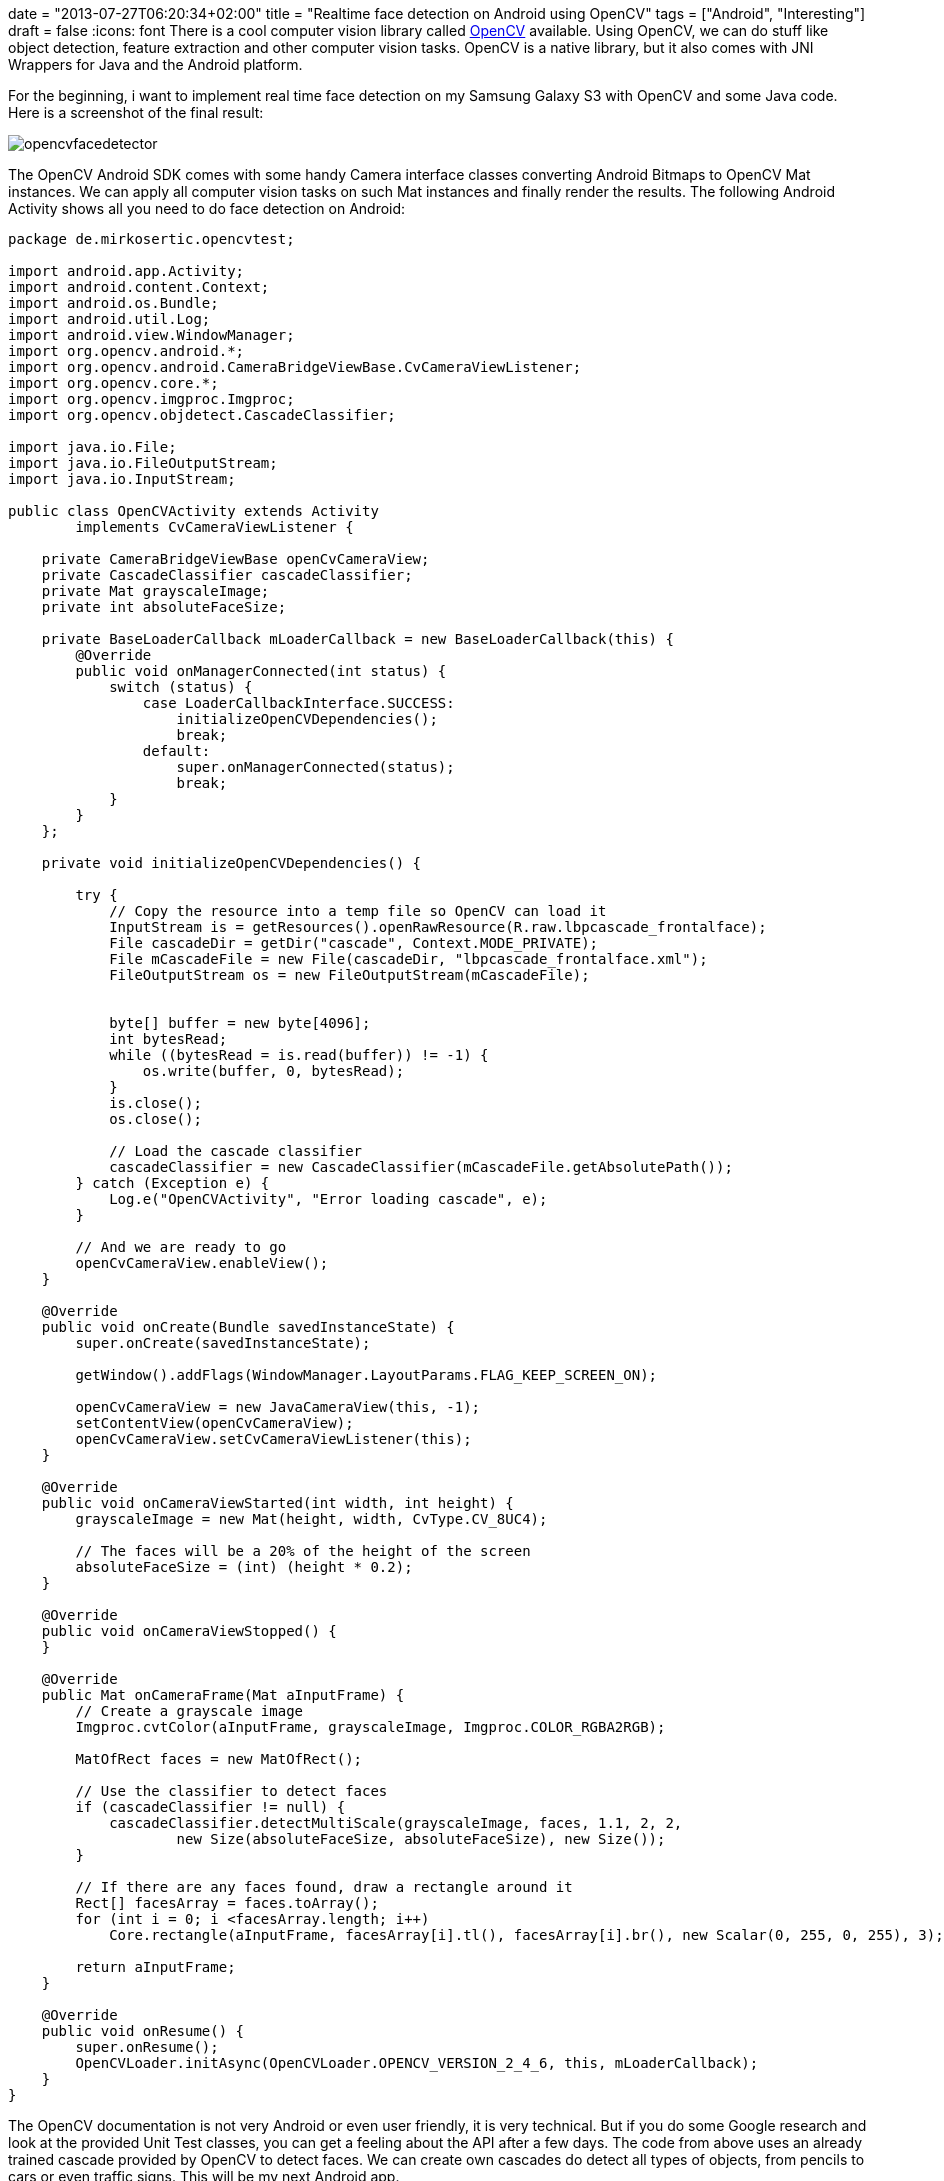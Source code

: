 +++
date = "2013-07-27T06:20:34+02:00"
title = "Realtime face detection on Android using OpenCV"
tags = ["Android", "Interesting"]
draft = false
+++
:icons: font
There is a cool computer vision library called http://opencv.org/[OpenCV] available. Using OpenCV, we can do stuff like object detection, feature extraction and other computer vision tasks. OpenCV is a native library, but it also comes with JNI Wrappers for Java and the Android platform.

For the beginning, i want to implement real time face detection on my Samsung Galaxy S3 with OpenCV and some Java code. Here is a screenshot of the final result:

image:/media/opencvfacedetector.png[]

The OpenCV Android SDK comes with some handy Camera interface classes converting Android Bitmaps to OpenCV Mat instances. We can apply all computer vision tasks on such Mat instances and finally render the results. The following Android Activity shows all you need to do face detection on Android:

[source,java]
----
package de.mirkosertic.opencvtest;

import android.app.Activity;
import android.content.Context;
import android.os.Bundle;
import android.util.Log;
import android.view.WindowManager;
import org.opencv.android.*;
import org.opencv.android.CameraBridgeViewBase.CvCameraViewListener;
import org.opencv.core.*;
import org.opencv.imgproc.Imgproc;
import org.opencv.objdetect.CascadeClassifier;

import java.io.File;
import java.io.FileOutputStream;
import java.io.InputStream;

public class OpenCVActivity extends Activity
        implements CvCameraViewListener {
 
    private CameraBridgeViewBase openCvCameraView;
    private CascadeClassifier cascadeClassifier;
    private Mat grayscaleImage;
    private int absoluteFaceSize;
 
    private BaseLoaderCallback mLoaderCallback = new BaseLoaderCallback(this) {
        @Override
        public void onManagerConnected(int status) {
            switch (status) {
                case LoaderCallbackInterface.SUCCESS:
                    initializeOpenCVDependencies();
                    break;
                default:
                    super.onManagerConnected(status);
                    break;
            }
        }
    };
 
    private void initializeOpenCVDependencies() {
 
        try {
            // Copy the resource into a temp file so OpenCV can load it
            InputStream is = getResources().openRawResource(R.raw.lbpcascade_frontalface);
            File cascadeDir = getDir("cascade", Context.MODE_PRIVATE);
            File mCascadeFile = new File(cascadeDir, "lbpcascade_frontalface.xml");
            FileOutputStream os = new FileOutputStream(mCascadeFile);
 
 
            byte[] buffer = new byte[4096];
            int bytesRead;
            while ((bytesRead = is.read(buffer)) != -1) {
                os.write(buffer, 0, bytesRead);
            }
            is.close();
            os.close();
 
            // Load the cascade classifier
            cascadeClassifier = new CascadeClassifier(mCascadeFile.getAbsolutePath());
        } catch (Exception e) {
            Log.e("OpenCVActivity", "Error loading cascade", e);
        }
 
        // And we are ready to go
        openCvCameraView.enableView();
    }
 
    @Override
    public void onCreate(Bundle savedInstanceState) {
        super.onCreate(savedInstanceState);
 
        getWindow().addFlags(WindowManager.LayoutParams.FLAG_KEEP_SCREEN_ON);
 
        openCvCameraView = new JavaCameraView(this, -1);
        setContentView(openCvCameraView);
        openCvCameraView.setCvCameraViewListener(this);
    }
 
    @Override
    public void onCameraViewStarted(int width, int height) {
        grayscaleImage = new Mat(height, width, CvType.CV_8UC4);
 
        // The faces will be a 20% of the height of the screen
        absoluteFaceSize = (int) (height * 0.2);
    }
 
    @Override
    public void onCameraViewStopped() {
    }
 
    @Override
    public Mat onCameraFrame(Mat aInputFrame) {
        // Create a grayscale image
        Imgproc.cvtColor(aInputFrame, grayscaleImage, Imgproc.COLOR_RGBA2RGB);
 
        MatOfRect faces = new MatOfRect();
 
        // Use the classifier to detect faces
        if (cascadeClassifier != null) {
            cascadeClassifier.detectMultiScale(grayscaleImage, faces, 1.1, 2, 2,
                    new Size(absoluteFaceSize, absoluteFaceSize), new Size());
        }
 
        // If there are any faces found, draw a rectangle around it
        Rect[] facesArray = faces.toArray();
        for (int i = 0; i <facesArray.length; i++)
            Core.rectangle(aInputFrame, facesArray[i].tl(), facesArray[i].br(), new Scalar(0, 255, 0, 255), 3);
 
        return aInputFrame;
    }
 
    @Override
    public void onResume() {
        super.onResume();
        OpenCVLoader.initAsync(OpenCVLoader.OPENCV_VERSION_2_4_6, this, mLoaderCallback);
    }
}
----

The OpenCV documentation is not very Android or even user friendly, it is very technical. But if you do some Google research and look at the provided Unit Test classes, you can get a feeling about the API after a few days.
The code from above uses an already trained cascade provided by OpenCV to detect faces. We can create own cascades do detect all types of objects, from pencils to cars or even traffic signs. This will be my next Android app.

Stay tuned and happy coding!